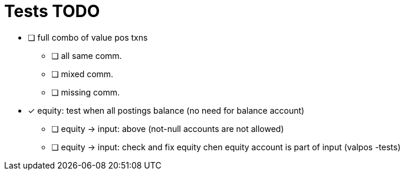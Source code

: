 
= Tests TODO

* [ ] full combo of value pos txns
** [ ] all same comm.
** [ ] mixed comm.
** [ ] missing comm.


* [x] equity: test when all postings balance (no need for balance account)
** [ ] equity -> input: above (not-null accounts are not allowed)
** [ ] equity -> input: check and fix equity chen equity account is part of input (valpos -tests)

